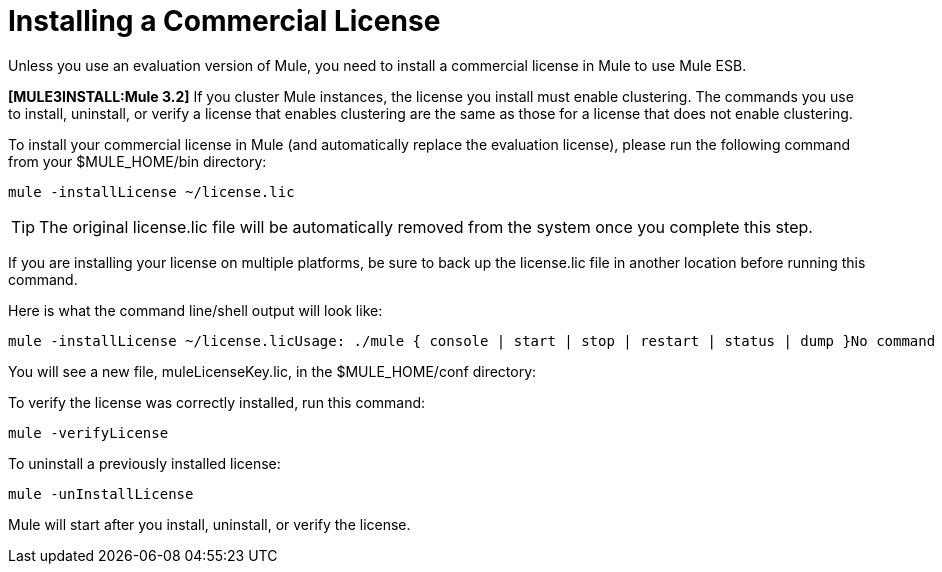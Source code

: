 = Installing a Commercial License

Unless you use an evaluation version of Mule, you need to install a commercial license in Mule to use Mule ESB.

*[MULE3INSTALL:Mule 3.2]* If you cluster Mule instances, the license you install must enable clustering. The commands you use to install, uninstall, or verify a license that enables clustering are the same as those for a license that does not enable clustering.

To install your commercial license in Mule (and automatically replace the evaluation license), please run the following command from your $MULE_HOME/bin directory:

[source]
----
mule -installLicense ~/license.lic
----

[TIP]
The original license.lic file will be automatically removed from the system once you complete this step.

If you are installing your license on multiple platforms, be sure to back up the license.lic file in another location before running this command.

Here is what the command line/shell output will look like:

[source]
----
mule -installLicense ~/license.licUsage: ./mule { console | start | stop | restart | status | dump }No command specified, running in console (foreground) mode by default, use Ctrl-C to exit...Running Mule Enterprise Edition...--> Wrapper Started as ConsoleLaunching a JVM...***  Installed enterprise bootstrap modules:                           *        Patch Management                                            *        MuleSource Feedback                                         ***Installed license key.Wrapper (Version 3.2.3) http://wrapper.tanukisoftware.org  Copyright 1999-2006 Tanuki Software, Inc.  All Rights Reserved.<-- Wrapper Stopped
----

You will see a new file, muleLicenseKey.lic, in the $MULE_HOME/conf directory:

To verify the license was correctly installed, run this command:

[source]
----
mule -verifyLicense
----

To uninstall a previously installed license:

[source]
----
mule -unInstallLicense
----

Mule will start after you install, uninstall, or verify the license.
